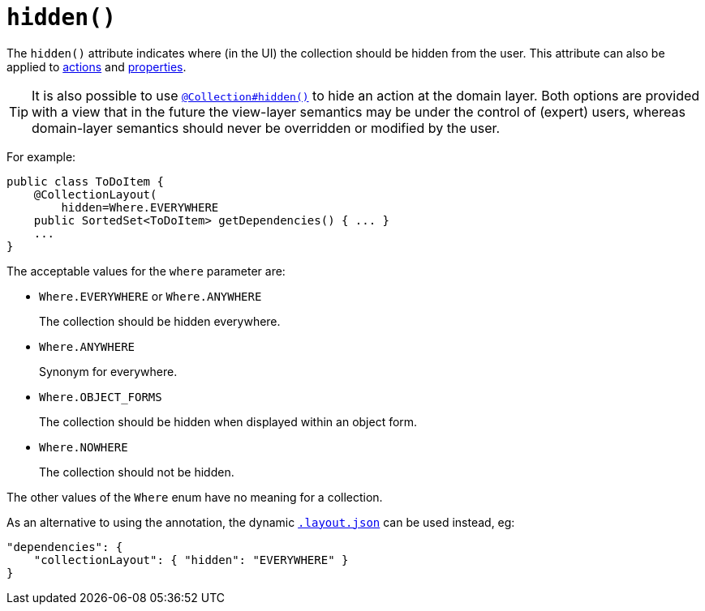 [[_rgant_manpage-CollectionLayout_hidden]]
= `hidden()`
:Notice: Licensed to the Apache Software Foundation (ASF) under one or more contributor license agreements. See the NOTICE file distributed with this work for additional information regarding copyright ownership. The ASF licenses this file to you under the Apache License, Version 2.0 (the "License"); you may not use this file except in compliance with the License. You may obtain a copy of the License at. http://www.apache.org/licenses/LICENSE-2.0 . Unless required by applicable law or agreed to in writing, software distributed under the License is distributed on an "AS IS" BASIS, WITHOUT WARRANTIES OR  CONDITIONS OF ANY KIND, either express or implied. See the License for the specific language governing permissions and limitations under the License.
:_basedir: ../
:_imagesdir: images/


The `hidden()` attribute indicates where (in the UI) the collection should be hidden from the user.  This attribute can also be applied to xref:rgant.adoc#_rgant_manpage-ActionLayout_hidden[actions] and xref:rgant.adoc#_rgant_manpage-PropertyLayout_hidden[properties].


[TIP]
====
It is also possible to use xref:rgant.adoc#_rgant_manpage-Collection_hidden[`@Collection#hidden()`] to hide an action at the domain layer.  Both options are provided with a view that in the future the view-layer semantics may be under the control of (expert) users, whereas domain-layer semantics should never be overridden or modified by the user.
====

For example:

[source,java]
----
public class ToDoItem {
    @CollectionLayout(
        hidden=Where.EVERYWHERE
    public SortedSet<ToDoItem> getDependencies() { ... }
    ...
}
----


The acceptable values for the `where` parameter are:

* `Where.EVERYWHERE` or `Where.ANYWHERE` +
+
The collection should be hidden everywhere.

* `Where.ANYWHERE` +
+
Synonym for everywhere.

* `Where.OBJECT_FORMS` +
+
The collection should be hidden when displayed within an object form.

* `Where.NOWHERE` +
+
The collection should not be hidden.

The other values of the `Where` enum have no meaning for a collection.


As an alternative to using the annotation, the dynamic xref:rg.adoc#_rg_object-layout_dynamic[`.layout.json`]
can be used instead, eg:

[source,javascript]
----
"dependencies": {
    "collectionLayout": { "hidden": "EVERYWHERE" }
}
----
